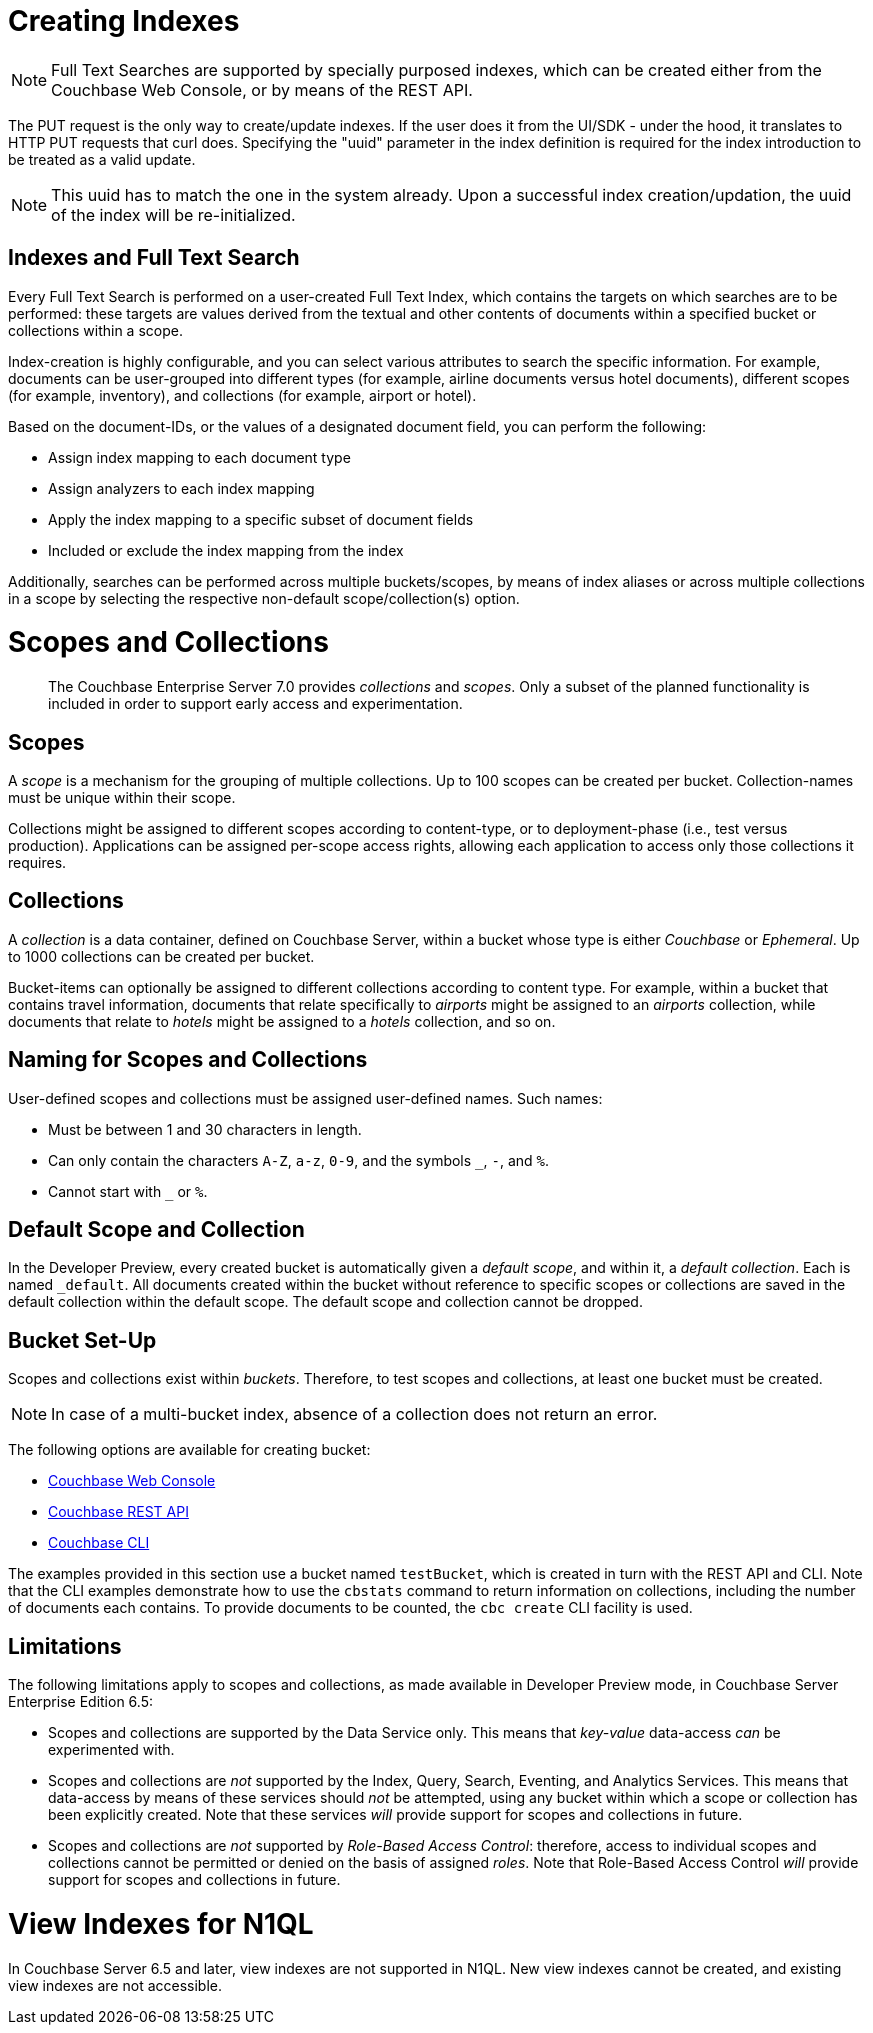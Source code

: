 = Creating Indexes

NOTE: Full Text Searches are supported by specially purposed indexes, which can be created either from the Couchbase Web Console, or by means of the REST API.

The PUT request is the only way to create/update indexes. If the user does it from the UI/SDK - under the hood, it translates to HTTP PUT requests that curl does.
Specifying the "uuid" parameter in the index definition is required for the index introduction to be treated as a valid update. 

NOTE: This uuid has to match the one in the system already.
Upon a successful index creation/updation, the uuid of the index will be re-initialized.

== Indexes and Full Text Search
Every Full Text Search is performed on a user-created Full Text Index, which contains the targets on which searches are to be performed: these targets are values derived from the textual and other contents of documents within a specified bucket or collections within a scope.

Index-creation is highly configurable, and you can select various attributes to search the specific information. For example, documents can be user-grouped into different types (for example, airline documents versus hotel documents), different scopes (for example, inventory), and collections (for example, airport or hotel).

Based on the document-IDs, or the values of a designated document field, you can perform the following:

* Assign index mapping to each document type

* Assign analyzers to each index mapping

* Apply the index mapping to a specific subset of document fields

* Included or exclude the index mapping from the index

Additionally, searches can be performed across multiple buckets/scopes, by means of index aliases or across multiple collections in a scope by selecting the respective non-default scope/collection(s) option. 

= Scopes and Collections
:page-status: Developer Preview

[abstract]
The Couchbase Enterprise Server 7.0 provides _collections_ and _scopes_.
Only a subset of the planned functionality is included in order to support early access and experimentation.

[#scopes-introduction]
== Scopes
A _scope_ is a mechanism for the grouping of multiple collections.
Up to 100 scopes can be created per bucket. Collection-names must be unique within their scope.

Collections might be assigned to different scopes according to content-type, or to deployment-phase (i.e., test versus production). Applications can be assigned per-scope access rights, allowing each application to access only those collections it requires.

[#collections-and-scopes]
== Collections

A _collection_ is a data container, defined on Couchbase Server, within a bucket whose type is either _Couchbase_ or _Ephemeral_.
Up to 1000 collections can be created per bucket.

Bucket-items can optionally be assigned to different collections according to content type.
For example, within a bucket that contains travel information, documents that relate specifically to _airports_ might be assigned to an _airports_ collection, while documents that relate to _hotels_ might be assigned to a _hotels_ collection, and so on.


[#naming-for-scopes-and-collection]
== Naming for Scopes and Collections

User-defined scopes and collections must be assigned user-defined names.
Such names:

* Must be between 1 and 30 characters in length.
* Can only contain the characters `A-Z`, `a-z`, `0-9`, and the symbols `_`, `-`, and `%`.
* Cannot start with `_` or `%`.

[#default-scope-and-collection]
== Default Scope and Collection

In the Developer Preview, every created bucket is automatically given a _default scope_, and within it, a _default collection_.
Each is named `_default`.
All documents created within the bucket without reference to specific scopes or collections are saved in the default collection within the default scope.
The default scope and collection cannot be dropped.

[#bucket-set-up]
== Bucket Set-Up

Scopes and collections exist within _buckets_.
Therefore, to test scopes and collections, at least one bucket must be created.

NOTE: In case of a multi-bucket index, absence of a collection does not return an error.

The following options are available for creating bucket:

* xref:manage:manage-buckets/create-bucket.adoc[Couchbase Web Console]
* xref:rest-api:rest-bucket-create.adoc[Couchbase REST API]
* xref:cli:cbcli/couchbase-cli-bucket-create.adoc[Couchbase CLI]

The examples provided in this section use a bucket named `testBucket`, which is created in turn with the REST API and CLI.
Note that the CLI examples demonstrate how to use the `cbstats` command to return information on collections, including the number of documents each contains.
To provide documents to be counted, the `cbc create` CLI facility is used.

[#limitations]
== Limitations

The following limitations apply to scopes and collections, as made available in Developer Preview mode, in Couchbase Server Enterprise Edition 6.5:

* Scopes and collections are supported by the Data Service only.
This means that _key-value_ data-access _can_ be experimented with.

* Scopes and collections are _not_ supported by the Index, Query, Search, Eventing, and Analytics Services.
This means that data-access by means of these services should _not_ be attempted, using any bucket within which a scope or collection has been explicitly created.
Note that these services _will_ provide support for scopes and collections in future.

* Scopes and collections are _not_ supported by _Role-Based Access Control_: therefore, access to individual scopes and collections cannot be permitted or denied on the basis of assigned _roles_.
Note that Role-Based Access Control _will_ provide support for scopes and collections in future.

= View Indexes for N1QL

In Couchbase Server 6.5 and later, view indexes are not supported in N1QL. New view indexes cannot be created, and existing view indexes are not accessible.

